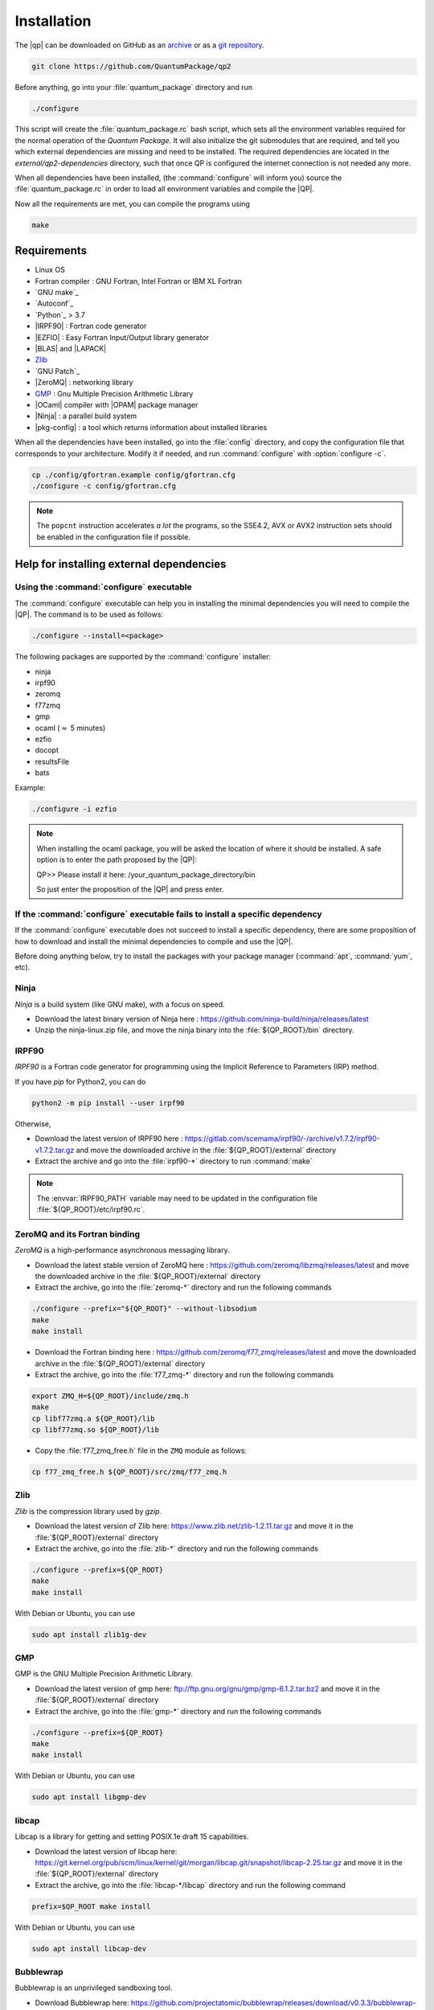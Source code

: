 ============
Installation
============

The |qp| can be downloaded on GitHub as an `archive
<https://github.com/LCPQ/quantum_package/releases/latest>`_ or as a `git
repository <https://github.com/LCPQ/quantum_package>`_.

.. code:: bash

  git clone https://github.com/QuantumPackage/qp2


Before anything, go into your :file:`quantum_package` directory and run

.. code:: bash

   ./configure


This script will create the :file:`quantum_package.rc` bash script, which
sets all the environment variables required for the normal operation of the
*Quantum Package*. It will also initialize the git submodules that are
required, and tell you which external dependencies are missing and need to be
installed. The required dependencies are located in the
`external/qp2-dependencies` directory, such that once QP is configured the
internet connection is not needed any more.

When all dependencies have been installed, (the :command:`configure` will
inform you) source the :file:`quantum_package.rc` in order to load all
environment variables and compile the |QP|.

Now all the requirements are met, you can compile the programs using

.. code:: bash

   make


Requirements
============

- Linux OS
- Fortran compiler : GNU Fortran, Intel Fortran or IBM XL Fortran
- `GNU make`_
- `Autoconf`_
- `Python`_ > 3.7
- |IRPF90| : Fortran code generator
- |EZFIO| : Easy Fortran Input/Output library generator
- |BLAS| and |LAPACK|
- `Zlib`_
- `GNU Patch`_
- |ZeroMQ| : networking library
- `GMP <https://gmplib.org/>`_ : Gnu Multiple Precision Arithmetic Library
- |OCaml| compiler with |OPAM| package manager
- |Ninja| : a parallel build system
- |pkg-config| : a tool which returns information about installed libraries


When all the dependencies have been installed, go into the :file:`config`
directory, and copy the configuration file that corresponds to your
architecture. Modify it if needed, and run :command:`configure` with
:option:`configure -c`.

.. code:: bash

   cp ./config/gfortran.example config/gfortran.cfg
   ./configure -c config/gfortran.cfg


.. note::

   The ``popcnt`` instruction accelerates *a lot* the programs, so the
   SSE4.2, AVX or AVX2 instruction sets should be enabled in the
   configuration file if possible.


Help for installing external dependencies
=========================================

Using the :command:`configure` executable
-----------------------------------------

The :command:`configure` executable can help you in installing the minimal dependencies you will need to compile the |QP|.
The command is to be used as follows:

.. code:: bash

   ./configure --install=<package>

The following packages are supported by the :command:`configure` installer:

* ninja
* irpf90
* zeromq
* f77zmq
* gmp
* ocaml  (:math:`\approx` 5 minutes)
* ezfio
* docopt
* resultsFile
* bats

Example:

.. code:: bash

   ./configure -i ezfio

.. note::

  When installing the ocaml package, you will be asked the location of where
  it should be installed.  A safe option is to enter the path proposed by the
  |QP|:

  QP>> Please install it here: /your_quantum_package_directory/bin

  So just enter the proposition of the |QP| and press enter.


If the :command:`configure` executable fails to install a specific dependency
-----------------------------------------------------------------------------

If the :command:`configure` executable does not succeed to install a specific
dependency, there are some proposition of how to download and install the
minimal dependencies to compile and use the |QP|.


Before doing anything below, try to install the packages with your package manager
(:command:`apt`, :command:`yum`, etc).


Ninja
-----

*Ninja* is a build system (like GNU make), with a focus on speed.

* Download the latest binary version of Ninja
  here : `<https://github.com/ninja-build/ninja/releases/latest>`_

* Unzip the ninja-linux.zip file, and move the ninja binary into
  the :file:`${QP_ROOT}/bin` directory.



IRPF90
------

*IRPF90* is a Fortran code generator for programming using the Implicit Reference
to Parameters (IRP) method.

If you have *pip* for Python2, you can do 

.. code:: bash

   python2 -m pip install --user irpf90

Otherwise,

* Download the latest version of IRPF90
  here : `<https://gitlab.com/scemama/irpf90/-/archive/v1.7.2/irpf90-v1.7.2.tar.gz>`_ and move
  the downloaded archive in the :file:`${QP_ROOT}/external` directory

* Extract the archive and go into the :file:`irpf90-*` directory to run
  :command:`make`

.. note::

    The :envvar:`IRPF90_PATH` variable may need to be updated in the configuration
    file :file:`${QP_ROOT}/etc/irpf90.rc`.



ZeroMQ and its Fortran binding
------------------------------

*ZeroMQ* is a high-performance asynchronous messaging library.

* Download the latest stable version of ZeroMQ
  here : `<https://github.com/zeromq/libzmq/releases/latest>`_ and move the
  downloaded archive in the :file:`${QP_ROOT}/external` directory

* Extract the archive, go into the :file:`zeromq-*` directory and run
  the following commands

.. code:: bash

   ./configure --prefix="${QP_ROOT}" --without-libsodium
   make
   make install


* Download the Fortran binding
  here : `<https://github.com/zeromq/f77_zmq/releases/latest>`_ and move
  the downloaded archive in the :file:`${QP_ROOT}/external` directory

* Extract the archive, go into the :file:`f77_zmq-*` directory and run
  the following commands

.. code:: bash

   export ZMQ_H=${QP_ROOT}/include/zmq.h
   make
   cp libf77zmq.a ${QP_ROOT}/lib
   cp libf77zmq.so ${QP_ROOT}/lib


* Copy the :file:`f77_zmq_free.h` file in the ``ZMQ`` module as follows:

.. code:: bash

   cp f77_zmq_free.h ${QP_ROOT}/src/zmq/f77_zmq.h


Zlib
----

*Zlib* is the compression library used by *gzip*.

* Download the latest version of Zlib here:
  `<https://www.zlib.net/zlib-1.2.11.tar.gz>`_
  and move it in the :file:`${QP_ROOT}/external` directory

* Extract the archive, go into the :file:`zlib-*` directory and run
  the following commands


.. code:: bash

   ./configure --prefix=${QP_ROOT}
   make
   make install

With Debian or Ubuntu, you can use

.. code:: bash

   sudo apt install zlib1g-dev

GMP
---

GMP is the GNU Multiple Precision Arithmetic Library.

* Download the latest version of gmp here:
  `<ftp://ftp.gnu.org/gnu/gmp/gmp-6.1.2.tar.bz2>`_
  and move it in the :file:`${QP_ROOT}/external` directory

* Extract the archive, go into the :file:`gmp-*` directory and run
  the following commands

.. code:: bash

   ./configure --prefix=${QP_ROOT}
   make
   make install

With Debian or Ubuntu, you can use

.. code:: bash

   sudo apt install libgmp-dev


libcap
------

Libcap is a library for getting and setting POSIX.1e draft 15 capabilities.

* Download the latest version of libcap here:
  `<https://git.kernel.org/pub/scm/linux/kernel/git/morgan/libcap.git/snapshot/libcap-2.25.tar.gz>`_
  and move it in the :file:`${QP_ROOT}/external` directory

* Extract the archive, go into the :file:`libcap-*/libcap` directory and run
  the following command

.. code:: bash

   prefix=$QP_ROOT make install

With Debian or Ubuntu, you can use

.. code:: bash

   sudo apt install libcap-dev


Bubblewrap
----------

Bubblewrap is an unprivileged sandboxing tool.

* Download Bubblewrap here:
  `<https://github.com/projectatomic/bubblewrap/releases/download/v0.3.3/bubblewrap-0.3.3.tar.xz>`_
  and move it in the :file:`${QP_ROOT}/external` directory

* Extract the archive, go into the :file:`bubblewrap-*` directory and run
  the following commands

.. code:: bash

    ./configure --prefix=$QP_ROOT && make -j 8
    make install-exec-am


With Debian or Ubuntu, you can use

.. code:: bash

   sudo apt install bubblewrap



OCaml
-----

*OCaml* is a general purpose programming language with an emphasis on expressiveness and safety.

* The following packages are required (Debian or Ubuntu):

  .. code:: bash

    sudo apt install libncurses5-dev pkg-config libgmp3-dev m4


* Download the installer of the OPAM package manager here :
  `<https://raw.githubusercontent.com/ocaml/opam/master/shell/install.sh>`_
  and move it in the :file:`${QP_ROOT}/external` directory

* If you use OCaml only with the |qp|, you can install the OPAM directory
  containing the compiler and all the installed libraries in the
  :file:`${QP_ROOT}/external` directory as

  .. code:: bash

     export OPAMROOT=${QP_ROOT}/external/opam


* Run the installer

  .. code:: bash

     echo ${QP_ROOT}/bin
     ${QP_ROOT}/external/opam_installer.sh --no-backup --fresh

  The :command:`opam` command can be installed in the :file:`${QP_ROOT}/bin`
  directory. To do this, take the output of ``echo ${QP_ROOT}/bin`` and
  use it as an answer to where :command:`opam` should be installed.


* Install the OCaml compiler

  .. code:: bash

      opam init --comp=4.07.1
      eval `${QP_ROOT}/bin/opam env`

  If the installation fails because of bwrap, you can initialize opam using:

  .. code:: bash

      opam init --disable-sandboxing --comp=4.07.1
      eval `${QP_ROOT}/bin/opam env`

* Install the required external OCaml libraries

  .. code:: bash

      opam install ocamlbuild cryptokit zmq sexplib ppx_sexp_conv ppx_deriving getopt


EZFIO
-----

*EZFIO* is the Easy Fortran Input/Output library generator.

* Download EZFIO here : `<https://gitlab.com/scemama/EZFIO/-/archive/master/EZFIO-master.tar.gz>`_ and move
  the downloaded archive in the :file:`${QP_ROOT}/external` directory

* Extract the archive, and rename it as :file:`${QP_ROOT}/external/ezfio`


Docopt
------

*Docopt* is a Python package defining a command-line interface description language.

If you have *pip* for Python3, you can do

.. code:: bash

   python3 -m pip install --user docopt

Otherwise,

* Download the archive here : `<https://github.com/docopt/docopt/releases/tag/0.6.2>`_

* Extract the archive

* Copy :file:`docopt-0.6.2/docopt.py` in the :file:`${QP_ROOT}/scripts` directory


resultsFile
-----------

*resultsFile* is a Python package to extract data from output files of quantum chemistry
codes.

If you have *pip* for Python3, you can do 

.. code:: bash

   python3 -m pip install --user resultsFile



